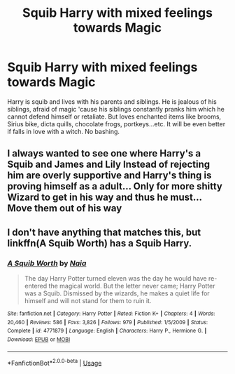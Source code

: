 #+TITLE: Squib Harry with mixed feelings towards Magic

* Squib Harry with mixed feelings towards Magic
:PROPERTIES:
:Author: kprasad13
:Score: 6
:DateUnix: 1571503660.0
:DateShort: 2019-Oct-19
:FlairText: Prompt
:END:
Harry is squib and lives with his parents and siblings. He is jealous of his siblings, afraid of magic 'cause his siblings constantly pranks him which he cannot defend himself or retaliate. But loves enchanted items like brooms, Sirius bike, dicta quills, chocolate frogs, portkeys...etc. It will be even better if falls in love with a witch. No bashing.


** I always wanted to see one where Harry's a Squib and James and Lily Instead of rejecting him are overly supportive and Harry's thing is proving himself as a adult... Only for more shitty Wizard to get in his way and thus he must... Move them out of his way
:PROPERTIES:
:Author: KidCoheed
:Score: 4
:DateUnix: 1571526427.0
:DateShort: 2019-Oct-20
:END:


** I don't have anything that matches this, but linkffn(A Squib Worth) has a Squib Harry.
:PROPERTIES:
:Author: YOB1997
:Score: 3
:DateUnix: 1571506366.0
:DateShort: 2019-Oct-19
:END:

*** [[https://www.fanfiction.net/s/4771879/1/][*/A Squib Worth/*]] by [[https://www.fanfiction.net/u/157136/Naia][/Naia/]]

#+begin_quote
  The day Harry Potter turned eleven was the day he would have re-entered the magical world. But the letter never came; Harry Potter was a Squib. Dismissed by the wizards, he makes a quiet life for himself and will not stand for them to ruin it.
#+end_quote

^{/Site/:} ^{fanfiction.net} ^{*|*} ^{/Category/:} ^{Harry} ^{Potter} ^{*|*} ^{/Rated/:} ^{Fiction} ^{K+} ^{*|*} ^{/Chapters/:} ^{4} ^{*|*} ^{/Words/:} ^{20,460} ^{*|*} ^{/Reviews/:} ^{586} ^{*|*} ^{/Favs/:} ^{3,826} ^{*|*} ^{/Follows/:} ^{979} ^{*|*} ^{/Published/:} ^{1/5/2009} ^{*|*} ^{/Status/:} ^{Complete} ^{*|*} ^{/id/:} ^{4771879} ^{*|*} ^{/Language/:} ^{English} ^{*|*} ^{/Characters/:} ^{Harry} ^{P.,} ^{Hermione} ^{G.} ^{*|*} ^{/Download/:} ^{[[http://www.ff2ebook.com/old/ffn-bot/index.php?id=4771879&source=ff&filetype=epub][EPUB]]} ^{or} ^{[[http://www.ff2ebook.com/old/ffn-bot/index.php?id=4771879&source=ff&filetype=mobi][MOBI]]}

--------------

*FanfictionBot*^{2.0.0-beta} | [[https://github.com/tusing/reddit-ffn-bot/wiki/Usage][Usage]]
:PROPERTIES:
:Author: FanfictionBot
:Score: 2
:DateUnix: 1571506389.0
:DateShort: 2019-Oct-19
:END:
